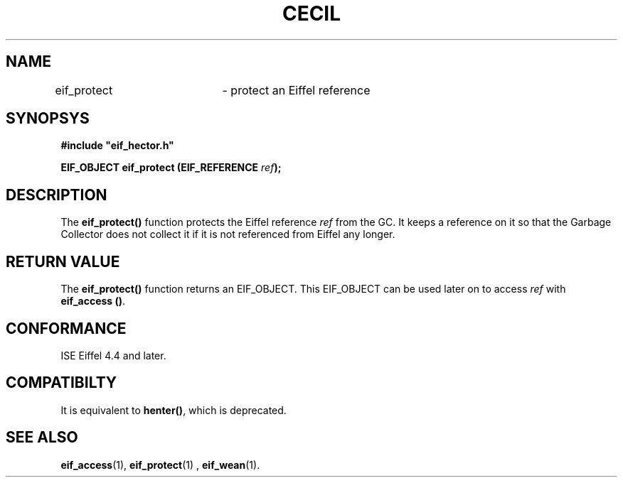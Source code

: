 .TH CECIL 1  "November 10, 1999" "ISE" "CECIL Programmer's Manual"
.SH NAME
eif_protect	\- protect an Eiffel reference
.SH SYNOPSYS
.nf
\fB#include "eif_hector.h"\fB
.sp
.BI "EIF_OBJECT eif_protect (EIF_REFERENCE " ref ");"
.fi
.SH DESCRIPTION
The \fBeif_protect()\fP function protects the Eiffel reference \fIref\fP
from the GC. It keeps a reference on it so that the Garbage Collector does
not collect it if it is not referenced from Eiffel any longer. 
.SH RETURN VALUE
The \fBeif_protect()\fP function returns an EIF_OBJECT. 
This EIF_OBJECT can be used 
later on to access \fIref\fP with \fBeif_access ()\fP.
.SH CONFORMANCE
ISE Eiffel 4.4 and later.
.SH COMPATIBILTY
It is equivalent to \fBhenter()\fP, which is deprecated.
.SH SEE ALSO
.BR eif_access "(1), " eif_protect "(1) , " eif_wean "(1)."


